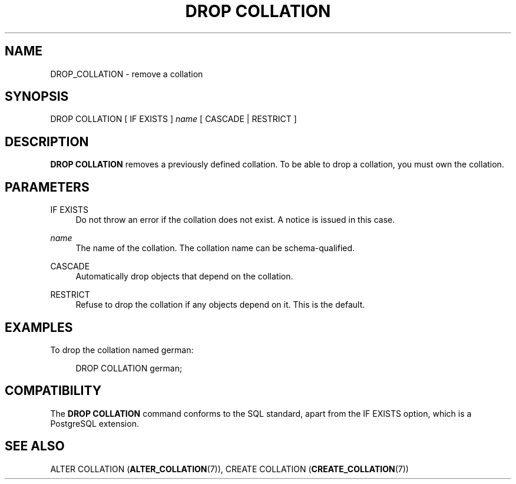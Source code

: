 '\" t
.\"     Title: DROP COLLATION
.\"    Author: The PostgreSQL Global Development Group
.\" Generator: DocBook XSL Stylesheets v1.75.2 <http://docbook.sf.net/>
.\"      Date: 2012-12-03
.\"    Manual: PostgreSQL 9.2.2 Documentation
.\"    Source: PostgreSQL 9.2.2
.\"  Language: English
.\"
.TH "DROP COLLATION" "7" "2012-12-03" "PostgreSQL 9.2.2" "PostgreSQL 9.2.2 Documentation"
.\" -----------------------------------------------------------------
.\" * Define some portability stuff
.\" -----------------------------------------------------------------
.\" ~~~~~~~~~~~~~~~~~~~~~~~~~~~~~~~~~~~~~~~~~~~~~~~~~~~~~~~~~~~~~~~~~
.\" http://bugs.debian.org/507673
.\" http://lists.gnu.org/archive/html/groff/2009-02/msg00013.html
.\" ~~~~~~~~~~~~~~~~~~~~~~~~~~~~~~~~~~~~~~~~~~~~~~~~~~~~~~~~~~~~~~~~~
.ie \n(.g .ds Aq \(aq
.el       .ds Aq '
.\" -----------------------------------------------------------------
.\" * set default formatting
.\" -----------------------------------------------------------------
.\" disable hyphenation
.nh
.\" disable justification (adjust text to left margin only)
.ad l
.\" -----------------------------------------------------------------
.\" * MAIN CONTENT STARTS HERE *
.\" -----------------------------------------------------------------
.SH "NAME"
DROP_COLLATION \- remove a collation
.\" DROP COLLATION
.SH "SYNOPSIS"
.sp
.nf
DROP COLLATION [ IF EXISTS ] \fIname\fR [ CASCADE | RESTRICT ]
.fi
.SH "DESCRIPTION"
.PP

\fBDROP COLLATION\fR
removes a previously defined collation\&. To be able to drop a collation, you must own the collation\&.
.SH "PARAMETERS"
.PP
IF EXISTS
.RS 4
Do not throw an error if the collation does not exist\&. A notice is issued in this case\&.
.RE
.PP
\fIname\fR
.RS 4
The name of the collation\&. The collation name can be schema\-qualified\&.
.RE
.PP
CASCADE
.RS 4
Automatically drop objects that depend on the collation\&.
.RE
.PP
RESTRICT
.RS 4
Refuse to drop the collation if any objects depend on it\&. This is the default\&.
.RE
.SH "EXAMPLES"
.PP
To drop the collation named
german:
.sp
.if n \{\
.RS 4
.\}
.nf
DROP COLLATION german;
.fi
.if n \{\
.RE
.\}
.SH "COMPATIBILITY"
.PP
The
\fBDROP COLLATION\fR
command conforms to the
SQL
standard, apart from the
IF EXISTS
option, which is a
PostgreSQL
extension\&.
.SH "SEE ALSO"
ALTER COLLATION (\fBALTER_COLLATION\fR(7)), CREATE COLLATION (\fBCREATE_COLLATION\fR(7))
